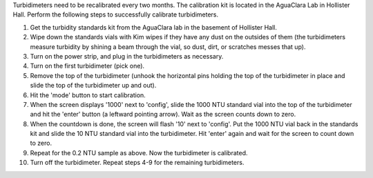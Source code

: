 
Turbidimeters need to be recalibrated every two months. The calibration kit is located in the AguaClara Lab in Hollister Hall. Perform the following steps to successfully calibrate turbidimeters.


#. 
   Get the turbidity standards kit from the AguaClara lab in the basement of Hollister Hall.

#. 
   Wipe down the standards vials with Kim wipes if they have any dust on the outsides of them (the turbidimeters measure turbidity by shining a beam through the vial, so dust, dirt, or scratches messes that up).

#. 
   Turn on the power strip, and plug in the turbidimeters as necessary.

#. 
   Turn on the first turbidimeter (pick one).

#. 
   Remove the top of the turbidimeter (unhook the horizontal pins holding the top of the turbidimeter in place and slide the top of the turbidimeter up and out).

#. 
   Hit the 'mode' button to start calibration.

#. 
   When the screen displays '1000' next to 'config', slide the 1000 NTU standard vial into the top of the turbidimeter and hit the 'enter' button (a leftward pointing arrow). Wait as the screen counts down to zero.

#. 
   When the countdown is done, the screen will flash '10' next to 'config'. Put the 1000 NTU vial back in the standards kit and slide the 10 NTU standard vial into the turbidimeter. Hit 'enter' again and wait for the screen to count down to zero.

#. 
   Repeat for the 0.2 NTU sample as above. Now the turbidimeter is calibrated.

#. 
   Turn off the turbidimeter. Repeat steps 4-9 for the remaining turbidimeters.
